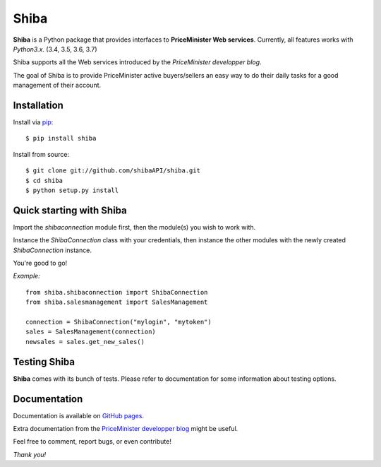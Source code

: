 Shiba
=====

**Shiba** is a Python package that provides interfaces to **PriceMinister Web services**. Currently, all features works
with *Python3.x*. (3.4, 3.5, 3.6, 3.7)

Shiba supports all the Web services introduced by the *PriceMinister developper blog*.

The goal of Shiba is to provide PriceMinister active buyers/sellers an easy way to do their daily tasks for a good management
of their account.


Installation
------------

Install via `pip`_:

::

	$ pip install shiba

Install from source:

::

	$ git clone git://github.com/shibaAPI/shiba.git
	$ cd shiba
	$ python setup.py install


Quick starting with Shiba
-------------------------

Import the *shibaconnection* module first, then the module(s) you wish to work with.

Instance the *ShibaConnection* class with your credentials, then instance the other modules with the newly created *ShibaConnection* instance.

You're good to go!


*Example:*

::

	from shiba.shibaconnection import ShibaConnection
	from shiba.salesmanagement import SalesManagement

	connection = ShibaConnection("mylogin", "mytoken")
	sales = SalesManagement(connection)
	newsales = sales.get_new_sales()

Testing Shiba
-------------

**Shiba** comes with its bunch of tests.
Please refer to documentation for some information about testing options.


Documentation
-------------
Documentation is available on `GitHub pages`_.

Extra documentation from the `PriceMinister developper blog`_ might be useful.

Feel free to comment, report bugs, or even contribute!

*Thank you!*

.. _pip: http://pip-installer.org/
.. _GitHub pages: http://ShibaAPI.github.io/shiba/
.. _PriceMinister developper blog: https://developer.priceminister.com/blog/
